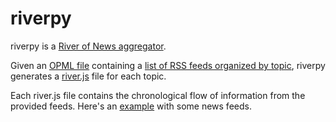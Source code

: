 * riverpy

riverpy is a [[http://threads2.scripting.com/2013/april/anotherPitchForRiverOfNews][River of News aggregator]].

Given an [[http://dev.opml.org/spec2.html][OPML file]] containing a [[http://opml.davising.com/rss.opml][list of RSS feeds organized by topic]],
riverpy generates a [[http://riverjs.org/][river.js]] file for each topic.

Each river.js file contains the chronological flow of information from
the provided feeds. Here's an [[http://river.davising.com/rivers/news.js][example]] with some news feeds.
